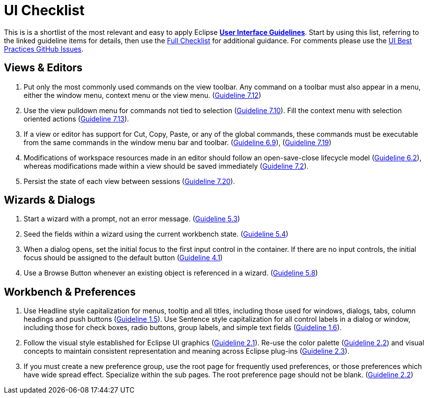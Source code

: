 = UI Checklist

This is is a shortlist of the most relevant and easy to apply Eclipse 
link:eclipse_ui_guidelines.adoc[*User Interface Guidelines*].  
Start by using this list, referring to the linked guideline items for details, 
then use the xref:eclipse_ui_guidelines.adoc#_checklist_for_developers[Full Checklist] 
for additional guidance.  For comments please use the 
https://github.com/eclipse-platform/ui-best-practices/issues[UI Best Practices GitHub Issues].

== Views & Editors

. Put only the most commonly used commands on the view toolbar. 
  Any command on a toolbar must also appear in a menu, either the window menu, 
  context menu or the view menu.  
  (xref:eclipse_ui_guidelines.adoc#guideline7.12[Guideline 7.12])
. Use the view pulldown menu for commands not tied to selection 
  (xref:eclipse_ui_guidelines.adoc#guideline7.10[Guideline 7.10]). 
  Fill the context menu with selection oriented actions 
  (xref:eclipse_ui_guidelines.adoc#guideline7.13[Guideline 7.13]).
. If a view or editor has support for Cut, Copy, Paste, or any of the global commands, 
  these commands must be executable from the same commands in the window menu bar and toolbar.
  (xref:eclipse_ui_guidelines.adoc#guideline6.9[Guideline 6.9]), 
  (xref:eclipse_ui_guidelines.adoc#guideline7.19[Guideline 7.19])
    
. Modifications of workspace resources made in an editor should follow an open-save-close lifecycle model
  (xref:eclipse_ui_guidelines.adoc#guideline6.2[Guideline 6.2]), 
  whereas modifications made within a view should be saved immediately
  (xref:eclipse_ui_guidelines.adoc#guideline7.2[Guideline 7.2]).
   
. Persist the state of each view between sessions 
  (xref:eclipse_ui_guidelines.adoc#guideline7.20[Guideline 7.20]).

== Wizards & Dialogs

. Start a wizard with a prompt, not an error message. 
  (xref:eclipse_ui_guidelines.adoc#guideline5.3[Guideline 5.3])
  
. Seed the fields within a wizard using the current workbench state. 
  (xref:eclipse_ui_guidelines.adoc#guideline5.4[Guideline 5.4])
  
. When a dialog opens, set the initial focus to the first input control in the container. 
  If there are no input controls, the initial focus should be assigned to the default button 
  (xref:eclipse_ui_guidelines.adoc#guideline4.1[Guideline 4.1])
  
. Use a Browse Button whenever an existing object is referenced in a wizard. 
  (xref:eclipse_ui_guidelines.adoc#guideline5.8[Guideline 5.8])

== Workbench & Preferences

. Use Headline style capitalization for menus, tooltip and all titles, 
  including those used for windows, dialogs, tabs, column headings and push buttons 
  (xref:eclipse_ui_guidelines.adoc#guideline1.5[Guideline 1.5]).  
  Use Sentence style capitalization for all control labels in a dialog or window, 
  including those for check boxes, radio buttons, group labels, and simple text fields 
  (xref:eclipse_ui_guidelines.adoc#guideline1.6[Guideline 1.6]).
  
. Follow the visual style established for Eclipse UI graphics 
  (xref:eclipse_ui_guidelines.adoc#guideline2.1[Guideline 2.1]). 
  Re-use the color palette 
  (xref:eclipse_ui_guidelines.adoc#guideline2.2[Guideline 2.2]) 
  and visual concepts to maintain consistent representation and meaning across Eclipse plug-ins 
  (xref:eclipse_ui_guidelines.adoc#guideline2.3[Guideline 2.3]).  
  
. If you must create a new preference group, use the root page for frequently used preferences, 
  or those preferences which have wide spread effect. Specialize within the sub pages. 
  The root preference page should not be blank. 
  (xref:eclipse_ui_guidelines.adoc#guideline2.2[Guideline 2.2])

